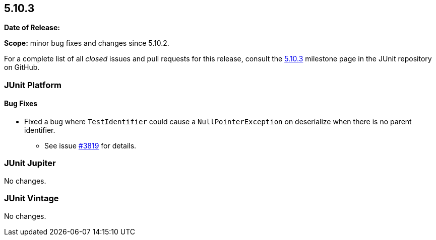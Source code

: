 [[release-notes-5.10.3]]
== 5.10.3

*Date of Release:* 

*Scope:* minor bug fixes and changes since 5.10.2.

For a complete list of all _closed_ issues and pull requests for this release, consult the
link:{junit5-repo}+/milestone/73?closed=1+[5.10.3] milestone page in the JUnit repository
on GitHub.


[[release-notes-5.10.3-junit-platform]]
=== JUnit Platform

==== Bug Fixes

* Fixed a bug where `TestIdentifier` could cause a `NullPointerException` on deserialize when there is no parent identifier.
  - See issue link:https://github.com/junit-team/junit5/issues/3819[#3819] for details.


[[release-notes-5.10.3-junit-jupiter]]
=== JUnit Jupiter

No changes.


[[release-notes-5.10.3-junit-vintage]]
=== JUnit Vintage

No changes.
